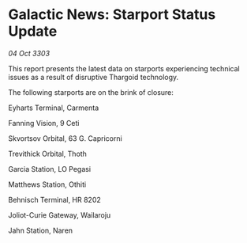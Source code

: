 * Galactic News: Starport Status Update

/04 Oct 3303/

This report presents the latest data on starports experiencing technical issues as a result of disruptive Thargoid technology. 

The following starports are on the brink of closure: 

Eyharts Terminal, Carmenta 

Fanning Vision, 9 Ceti 

Skvortsov Orbital, 63 G. Capricorni 

Trevithick Orbital, Thoth 

Garcia Station, LO Pegasi 

Matthews Station, Othiti 

Behnisch Terminal, HR 8202 

Joliot-Curie Gateway, Wailaroju 

Jahn Station, Naren